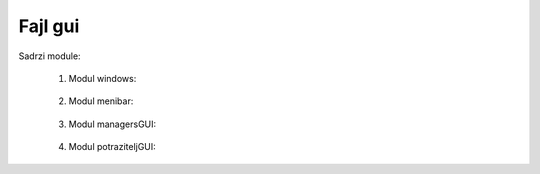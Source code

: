 Fajl gui
=========

Sadrzi module:

	#. Modul windows:
	
	    .. toctree::
	       :maxdepth: 2
	       
	       gui/windows
		
	   
	#. Modul menibar:
	
	    .. toctree::
	       :maxdepth: 3
	       
	       gui/menibar


	#. Modul managersGUI:
	
	    .. toctree::
	       :maxdepth: 2
	       
	       gui/managersGUI

	#. Modul potraziteljGUI:
	
	    .. toctree::
	       :maxdepth: 2
	       
	       gui/potraziteljGUI
